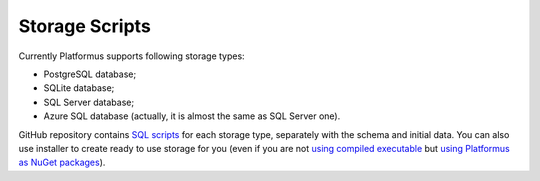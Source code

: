 ﻿Storage Scripts
===============

Currently Platformus supports following storage types:

* PostgreSQL database;
* SQLite database;
* SQL Server database;
* Azure SQL database (actually, it is almost the same as SQL Server one).

GitHub repository contains `SQL scripts <https://github.com/Platformus/Platformus>`_ for each storage type,
separately with the schema and initial data. You can also use installer to create ready to use storage for you
(even if you are not `using compiled executable <http://docs.platformus.net/en/latest/getting_started/use_as_compiled_executable.html>`_
but `using Platformus as NuGet packages <http://docs.platformus.net/en/latest/getting_started/use_as_nuget_packages.html>`_).
